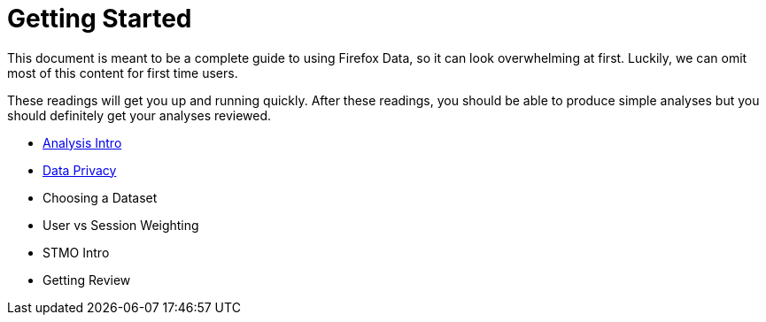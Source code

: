 :concepts: link:../concepts/

= Getting Started

This document is meant to be a complete guide to using Firefox Data,
so it can look overwhelming at first.
Luckily, we can omit most of this content for first time users.

These readings will get you up and running quickly.
After these readings, you should be able to produce simple analyses
but you should definitely get your analyses reviewed.

* {concepts}/analysis_intro.adoc[Analysis Intro]
* {concepts}/data_privacy.adoc[Data Privacy]
* Choosing a Dataset
* User vs Session Weighting
* STMO Intro
* Getting Review

// = Understanding our Data
// This section contains in-depth documentation for each listed dataset.
// If you're developing an analysis the relies on one of these datasets,
// be sure to read the relavant documentation before committing to an answer.
// 
// = Advanced Analysis
// 
// This learning path will show you how to do advanced analysis of firefox data.
// After completing these readings, you will be an expert user of telemetry data.
// Feel free to work through these readings as needed.
